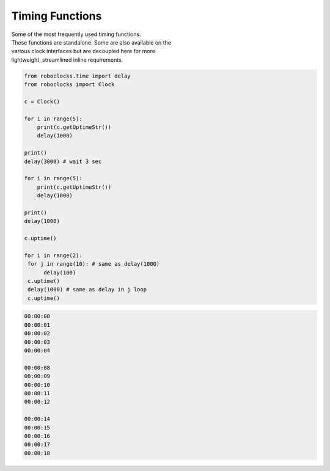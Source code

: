 Timing Functions
----------------

.. py:mod: 
.. py:mod:: py_mod

| Some of the most frequently used timing functions.
| These functions are standalone. Some are also available on the
| various clock interfaces but are decoupled here for more 
| lightweight, streamlined inline requirements. 



.. function:: delay(delay_time)

    Initiates a delay for the specified amount of time in milliseconds
    The underlying timing mechanism uses the most accurate, 
    valid monotonic time available. This delay function can be
    used safely inside a process thread. It is an equivalent to
    the **arduino** delay function.

  :param delay_time: amount of time to delay (milliseconds)

  :return: None

  Example

.. code-block:: python

    from roboclocks.time import delay
    from roboclocks import Clock
    
    c = Clock()
    
    for i in range(5): 
        print(c.getUptimeStr())
        delay(1000)
    
    print()
    delay(3000) # wait 3 sec
    
    for i in range(5):
        print(c.getUptimeStr())
        delay(1000)
        
    print()
    delay(1000)
    
    c.uptime()
    
    for i in range(2):
     for j in range(10): # same as delay(1000)
          delay(100)
     c.uptime()
     delay(1000) # same as delay in j loop
     c.uptime()
 
.. code-block:: python

    00:00:00
    00:00:01
    00:00:02
    00:00:03
    00:00:04
    
    00:00:08
    00:00:09
    00:00:10
    00:00:11
    00:00:12
    
    00:00:14
    00:00:15
    00:00:16
    00:00:17
    00:00:18


